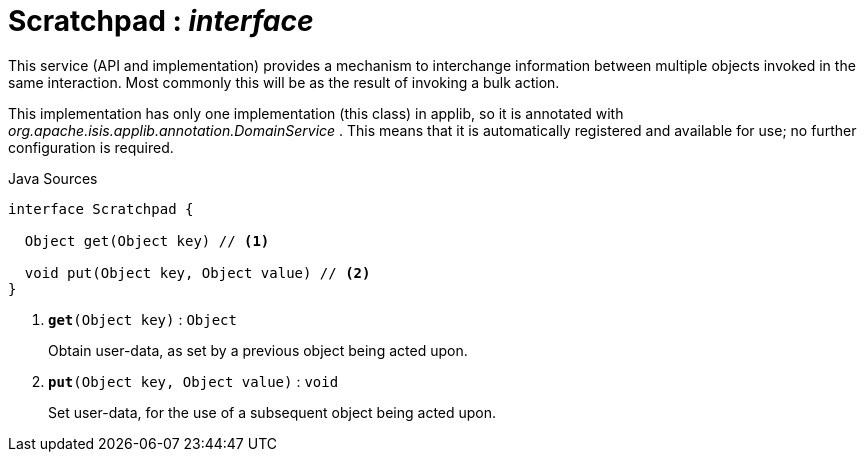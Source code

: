 = Scratchpad : _interface_
:Notice: Licensed to the Apache Software Foundation (ASF) under one or more contributor license agreements. See the NOTICE file distributed with this work for additional information regarding copyright ownership. The ASF licenses this file to you under the Apache License, Version 2.0 (the "License"); you may not use this file except in compliance with the License. You may obtain a copy of the License at. http://www.apache.org/licenses/LICENSE-2.0 . Unless required by applicable law or agreed to in writing, software distributed under the License is distributed on an "AS IS" BASIS, WITHOUT WARRANTIES OR  CONDITIONS OF ANY KIND, either express or implied. See the License for the specific language governing permissions and limitations under the License.

This service (API and implementation) provides a mechanism to interchange information between multiple objects invoked in the same interaction. Most commonly this will be as the result of invoking a bulk action.

This implementation has only one implementation (this class) in applib, so it is annotated with _org.apache.isis.applib.annotation.DomainService_ . This means that it is automatically registered and available for use; no further configuration is required.

.Java Sources
[source,java]
----
interface Scratchpad {

  Object get(Object key) // <.>

  void put(Object key, Object value) // <.>
}
----

<.> `[teal]#*get*#(Object key)` : `Object`
+
--
Obtain user-data, as set by a previous object being acted upon.
--
<.> `[teal]#*put*#(Object key, Object value)` : `void`
+
--
Set user-data, for the use of a subsequent object being acted upon.
--

